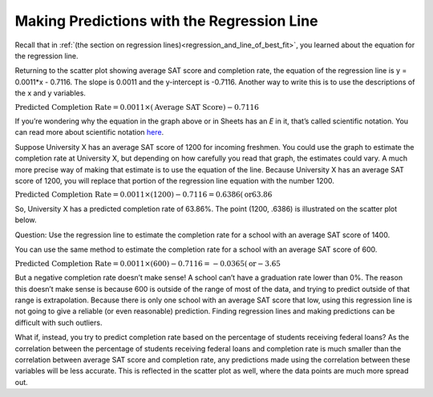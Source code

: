 .. Copyright (C)  Google, Runestone Interactive LLC
   This work is licensed under the Creative Commons Attribution-ShareAlike 4.0
   International License. To view a copy of this license, visit
   http://creativecommons.org/licenses/by-sa/4.0/.

.. _making_predictions_with_the_regression_line:

Making Predictions with the Regression Line
===========================================

Recall that in
:ref:`(the section on regression lines)<regression_and_line_of_best_fit>`, you
learned about the equation for the regression line.

.. image:: figures/average_sat_score_completion_rate.png

Returning to the scatter plot showing average SAT score and completion rate, the
equation of the regression line is y = 0.0011*x - 0.7116. The slope is 0.0011
and the y-intercept is -0.7116. Another way to write this is to use the
descriptions of the x and y variables.


:math:`\text{Predicted Completion Rate} = 0.0011 \times (\text{Average SAT
Score}) - 0.7116`

If you’re wondering why the equation in the graph above or in Sheets has an *E*
in it, that’s called scientific notation. You can read more about scientific
notation `here <https://en.wikipedia.org/wiki/Scientific_notation>`__.

Suppose University X has an average SAT score of 1200 for incoming freshmen. You
could use the graph to estimate the completion rate at University X, but
depending on how carefully you read that graph, the estimates could vary. A much
more precise way of making that estimate is to use the equation of the line.
Because University X has an average SAT score of 1200, you will replace that
portion of the regression line equation with the number 1200.

:math:`\text{Predicted Completion Rate} = 0.0011 \times (1200) - 0.7116 =
0.6386 (\text{or} 63.86%)`

So, University X has a predicted completion rate of 63.86%. The point
(1200, .6386) is illustrated on the scatter plot below.


.. image:: figures/sat_completion_rate_annotated.png


Question: Use the regression line to estimate the completion rate for a school
with an average SAT score of 1400.

You can use the same method to estimate the completion rate for a school with an
average SAT score of 600.

:math:`\text{Predicted Completion Rate} = 0.0011 \times (600) - 0.7116 =
-0.0365 (\text{or} -3.65%)`

But a negative completion rate doesn’t make sense! A school can’t have a
graduation rate lower than 0%. The reason this doesn’t make sense is because 600
is outside of the range of most of the data, and trying to predict outside of
that range is extrapolation. Because there is only one school with an average
SAT score that low, using this regression line is not going to give a reliable
(or even reasonable) prediction. Finding regression lines and making predictions
can be difficult with such outliers.

What if, instead, you try to predict completion rate based on the percentage of
students receiving federal loans? As the correlation between the percentage of
students receiving federal loans and completion rate is much smaller than the
correlation between average SAT score and completion rate, any predictions made
using the correlation between these variables will be less accurate. This is
reflected in the scatter plot as well, where the data points are much more
spread out.
